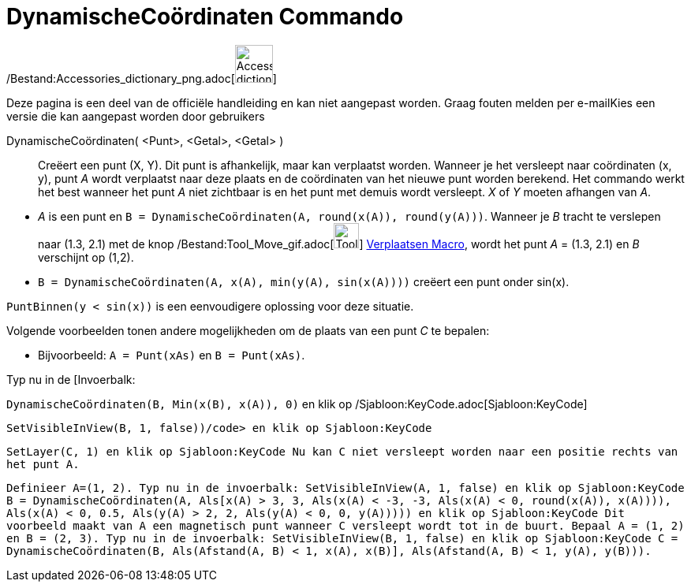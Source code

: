 = DynamischeCoördinaten Commando
:page-en: commands/DynamicCoordinates_Command
ifdef::env-github[:imagesdir: /nl/modules/ROOT/assets/images]

/Bestand:Accessories_dictionary_png.adoc[image:48px-Accessories_dictionary.png[Accessories
dictionary.png,width=48,height=48]]

Deze pagina is een deel van de officiële handleiding en kan niet aangepast worden. Graag fouten melden per
e-mail[.mw-selflink .selflink]##Kies een versie die kan aangepast worden door gebruikers##

DynamischeCoördinaten( <Punt>, <Getal>, <Getal> )::
  Creëert een punt (X, Y). Dit punt is afhankelijk, maar kan verplaatst worden. Wanneer je het versleept naar
  coördinaten (x, y), punt _A_ wordt verplaatst naar deze plaats en de coördinaten van het nieuwe punt worden berekend.
  Het commando werkt het best wanneer het punt _A_ niet zichtbaar is en het punt met demuis wordt versleept. _X_ of _Y_
  moeten afhangen van _A_.

[EXAMPLE]
====

* _A_ is een punt en `++B = DynamischeCoördinaten(A, round(x(A)), round(y(A)))++`. Wanneer je _B_ tracht te verslepen
naar (1.3, 2.1) met de knop /Bestand:Tool_Move_gif.adoc[image:Tool_Move.gif[Tool Move.gif,width=32,height=32]]
xref:/tools/Verplaatsen.adoc[Verplaatsen Macro], wordt het punt _A_ = (1.3, 2.1) en _B_ verschijnt op (1,2).
* `++B = DynamischeCoördinaten(A, x(A), min(y(A), sin(x(A))))++` creëert een punt onder sin(x).

[NOTE]
====

`++PuntBinnen(y < sin(x))++` is een eenvoudigere oplossing voor deze situatie.

====

Volgende voorbeelden tonen andere mogelijkheden om de plaats van een punt _C_ te bepalen:

* Bijvoorbeeld: `++A = Punt(xAs)++` en `++B = Punt(xAs)++`.

Typ nu in de [Invoerbalk:

`++DynamischeCoördinaten(B, Min(x(B), x(A)), 0)++` en klik op /Sjabloon:KeyCode.adoc[Sjabloon:KeyCode]

`++SetVisibleInView(B, 1, false))/code> en klik op Sjabloon:KeyCode++`

`++ SetLayer(C,  1) en klik op Sjabloon:KeyCode Nu kan C niet versleept worden naar een positie rechts van het punt A.++`

`++ Definieer A=(1, 2). Typ nu in de invoerbalk: SetVisibleInView(A, 1, false) en klik op Sjabloon:KeyCode B = DynamischeCoördinaten(A, Als[x(A) > 3, 3, Als(x(A) < -3, -3, Als(x(A) < 0, round(x(A)), x(A)))), Als(x(A) < 0, 0.5, Als(y(A) > 2, 2, Als(y(A) < 0, 0, y(A))))) en klik op Sjabloon:KeyCode Dit voorbeeld maakt van A een magnetisch punt wanneer C versleept wordt tot in de buurt. Bepaal A = (1, 2) en B = (2, 3). Typ nu in de invoerbalk: SetVisibleInView(B, 1, false) en klik op Sjabloon:KeyCode C = DynamischeCoördinaten(B, Als(Afstand(A, B) < 1, x(A), x(B)], Als(Afstand(A, B) < 1, y(A), y(B))).++`

====

